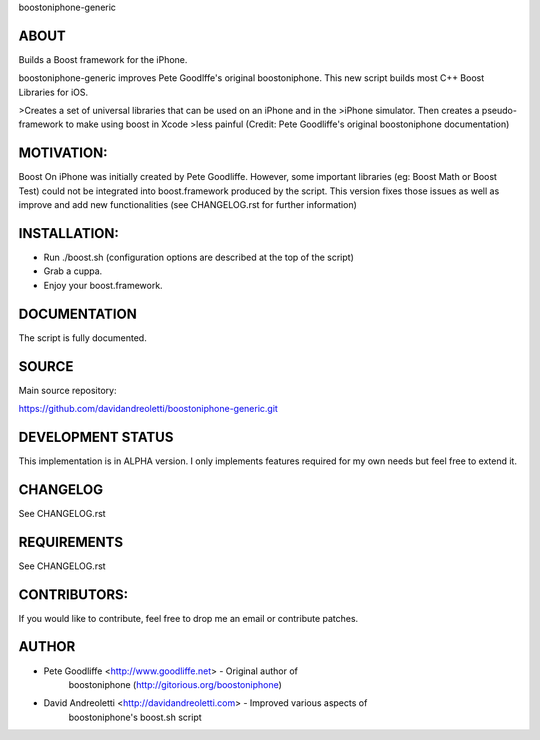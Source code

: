 boostoniphone-generic

ABOUT
================================================================================

Builds a Boost framework for the iPhone.

boostoniphone-generic improves Pete Goodlffe's original boostoniphone. This new 
script builds most C++ Boost Libraries for iOS.

>Creates a set of universal libraries that can be used on an iPhone and in the
>iPhone simulator. Then creates a pseudo-framework to make using boost in Xcode
>less painful (Credit: Pete Goodliffe's original boostoniphone documentation)

MOTIVATION:
================================================================================

Boost On iPhone was initially created by Pete Goodliffe. However, some important 
libraries (eg: Boost Math or Boost Test) could not be integrated into 
boost.framework produced by the script. This version fixes those issues as well 
as improve and add new functionalities (see CHANGELOG.rst for further 
information)

INSTALLATION:
================================================================================

- Run ./boost.sh (configuration options are described at the top of the script)
- Grab a cuppa.
- Enjoy your boost.framework.

DOCUMENTATION
================================================================================

The script is fully documented.

SOURCE
================================================================================

Main source repository: 

https://github.com/davidandreoletti/boostoniphone-generic.git

DEVELOPMENT STATUS
================================================================================

This implementation is in ALPHA version. I only implements features required 
for my own needs but feel free to extend it.

CHANGELOG
================================================================================

See CHANGELOG.rst

REQUIREMENTS
================================================================================

See CHANGELOG.rst

CONTRIBUTORS:
================================================================================

If you would like to contribute, feel free to drop me an email or contribute 
patches.

AUTHOR
================================================================================
- Pete Goodliffe    <http://www.goodliffe.net>           - Original author of 
                                                     boostoniphone (http://gitorious.org/boostoniphone) 

- David Andreoletti <http://davidandreoletti.com> - Improved various aspects of 
                                                     boostoniphone's boost.sh script

